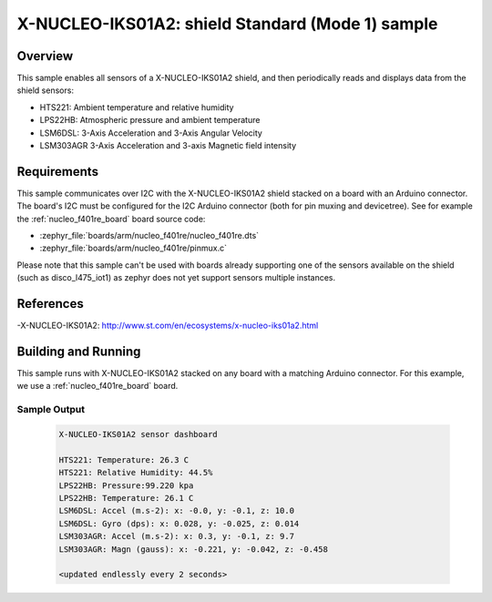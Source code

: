 .. _x-nucleo-iks01a2-std-sample:

X-NUCLEO-IKS01A2: shield Standard (Mode 1) sample
#################################################

Overview
********
This sample enables all sensors of a X-NUCLEO-IKS01A2 shield, and then
periodically reads and displays data from the shield sensors:

- HTS221: Ambient temperature and relative humidity
- LPS22HB: Atmospheric pressure and ambient temperature
- LSM6DSL: 3-Axis Acceleration and 3-Axis Angular Velocity
- LSM303AGR 3-Axis Acceleration and 3-axis Magnetic field intensity

Requirements
************

This sample communicates over I2C with the X-NUCLEO-IKS01A2 shield
stacked on a board with an Arduino connector. The board's I2C must be
configured for the I2C Arduino connector (both for pin muxing
and devicetree). See for example the :ref:`nucleo_f401re_board` board
source code:

- :zephyr_file:`boards/arm/nucleo_f401re/nucleo_f401re.dts`
- :zephyr_file:`boards/arm/nucleo_f401re/pinmux.c`

Please note that this sample can't be used with boards already supporting
one of the sensors available on the shield (such as disco_l475_iot1) as zephyr
does not yet support sensors multiple instances.

References
**********

-X-NUCLEO-IKS01A2: http://www.st.com/en/ecosystems/x-nucleo-iks01a2.html

Building and Running
********************

This sample runs with X-NUCLEO-IKS01A2 stacked on any board with a matching
Arduino connector. For this example, we use a :ref:`nucleo_f401re_board` board.

.. zephyr-app-commands::
   :zephyr-app: samples/shields/x_nucleo_iks01a2/standard
   :board: nucleo_f401re
   :goals: build
   :compact:

Sample Output
=============

 .. code-block:: console

    X-NUCLEO-IKS01A2 sensor dashboard

    HTS221: Temperature: 26.3 C
    HTS221: Relative Humidity: 44.5%
    LPS22HB: Pressure:99.220 kpa
    LPS22HB: Temperature: 26.1 C
    LSM6DSL: Accel (m.s-2): x: -0.0, y: -0.1, z: 10.0
    LSM6DSL: Gyro (dps): x: 0.028, y: -0.025, z: 0.014
    LSM303AGR: Accel (m.s-2): x: 0.3, y: -0.1, z: 9.7
    LSM303AGR: Magn (gauss): x: -0.221, y: -0.042, z: -0.458

    <updated endlessly every 2 seconds>
